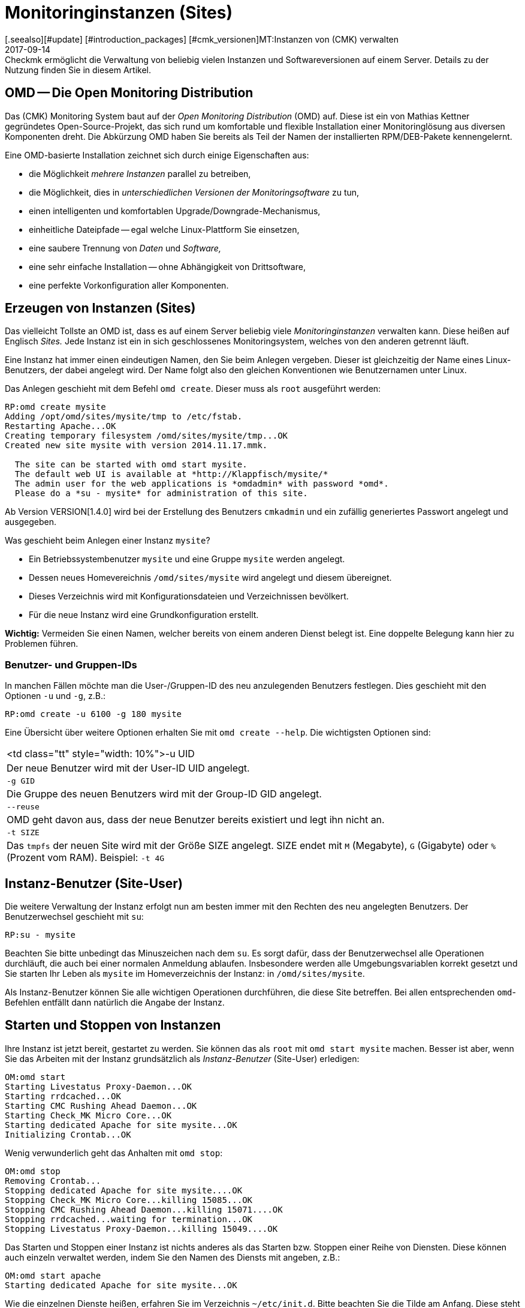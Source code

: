 = Monitoringinstanzen (Sites)
:revdate: 2017-09-14
[.seealso][#update] [#introduction_packages] [#cmk_versionen]MT:Instanzen von (CMK) verwalten
MD:Checkmk ermöglicht die Verwaltung von beliebig vielen Instanzen und Softwareversionen auf einem Server. Details zu der Nutzung finden Sie in diesem Artikel.

== OMD -- Die Open Monitoring Distribution

Das (CMK) Monitoring System baut auf der _Open Monitoring Distribution_
(OMD) auf. Diese ist ein von Mathias Kettner gegründetes Open-Source-Projekt,
das sich rund um komfortable und flexible Installation einer Monitoringlösung
aus diversen Komponenten dreht. Die Abkürzung OMD haben Sie bereits
als Teil der Namen der installierten RPM/DEB-Pakete kennengelernt.

Eine OMD-basierte Installation zeichnet sich durch einige Eigenschaften aus:

* die Möglichkeit _mehrere Instanzen_ parallel zu betreiben,
* die Möglichkeit, dies in _unterschiedlichen Versionen der Monitoringsoftware_ zu tun,
* einen intelligenten und komfortablen Upgrade/Downgrade-Mechanismus,
* einheitliche Dateipfade -- egal welche Linux-Plattform Sie einsetzen,
* eine saubere Trennung von _Daten_ und _Software,_
* eine sehr einfache Installation -- ohne Abhängigkeit von Drittsoftware,
* eine perfekte Vorkonfiguration aller Komponenten.


== Erzeugen von Instanzen (Sites)

Das vielleicht Tollste an OMD ist, dass es auf einem Server beliebig viele
_Monitoringinstanzen_ verwalten kann. Diese heißen auf Englisch _Sites._
Jede Instanz ist ein in sich geschlossenes Monitoringsystem, welches von den
anderen getrennt läuft.

Eine Instanz hat immer einen eindeutigen Namen, den Sie beim Anlegen vergeben.
Dieser ist gleichzeitig der Name eines Linux-Benutzers, der dabei angelegt
wird. Der Name folgt also den gleichen Konventionen wie Benutzernamen unter
Linux.

Das Anlegen geschieht mit dem Befehl `omd create`. Dieser muss als `root`
ausgeführt werden:

[source,bash]
----
RP:omd create mysite
Adding /opt/omd/sites/mysite/tmp to /etc/fstab.
Restarting Apache...OK
Creating temporary filesystem /omd/sites/mysite/tmp...OK
Created new site mysite with version 2014.11.17.mmk.

  The site can be started with omd start mysite.
  The default web UI is available at *http://Klappfisch/mysite/*
  The admin user for the web applications is *omdadmin* with password *omd*.
  Please do a *su - mysite* for administration of this site.
----

Ab Version VERSION[1.4.0] wird bei der Erstellung des Benutzers `cmkadmin`
und ein zufällig generiertes Passwort angelegt und ausgegeben.

Was geschieht beim Anlegen einer Instanz `mysite`?

* Ein Betriebssystembenutzer `mysite` und eine Gruppe `mysite` werden angelegt.
* Dessen neues Homevereichnis `/omd/sites/mysite` wird angelegt und diesem übereignet.
* Dieses Verzeichnis wird mit Konfigurationsdateien und Verzeichnissen bevölkert.
* Für die neue Instanz wird eine Grundkonfiguration erstellt.

*Wichtig:* Vermeiden Sie einen Namen, welcher bereits von einem anderen Dienst
belegt ist. Eine doppelte Belegung kann hier zu Problemen führen.

=== Benutzer- und Gruppen-IDs

In manchen Fällen möchte man die User-/Gruppen-ID des neu anzulegenden Benutzers festlegen.
Dies geschieht mit den Optionen `-u` und `-g`, z.B.:

[source,bash]
----
RP:omd create -u 6100 -g 180 mysite
----

Eine Übersicht über weitere Optionen erhalten Sie mit `omd create --help`. Die wichtigsten
Optionen sind:

[cols=, ]
|===


<td class="tt"  style="width: 10%">-u UID
|Der neue Benutzer wird mit der User-ID UID angelegt.


|`-g GID`
|Die Gruppe des neuen Benutzers wird mit der Group-ID GID angelegt.


|`--reuse`
|OMD geht davon aus, dass der neue Benutzer bereits existiert und legt ihn nicht an.


|`-t SIZE`
|Das `tmpfs` der neuen Site wird mit der Größe SIZE angelegt. SIZE endet mit
`M` (Megabyte), `G` (Gigabyte) oder `%` (Prozent vom RAM).
Beispiel: `-t 4G`

|===


== Instanz-Benutzer (Site-User)

Die weitere Verwaltung der Instanz erfolgt nun am besten immer mit den
Rechten des neu angelegten Benutzers. Der Benutzerwechsel geschieht
mit `su`:

[source,bash]
----
RP:su - mysite
----

Beachten Sie bitte unbedingt das Minuszeichen nach dem `su`. Es
sorgt dafür, dass der Benutzerwechsel alle Operationen durchläuft,
die auch bei einer normalen Anmeldung ablaufen. Insbesondere werden
alle Umgebungsvariablen korrekt gesetzt und Sie starten Ihr Leben als
`mysite` im Homeverzeichnis der Instanz: in `/omd/sites/mysite`.

Als Instanz-Benutzer können Sie alle wichtigen Operationen durchführen, die
diese Site betreffen. Bei allen entsprechenden `omd`-Befehlen entfällt
dann natürlich die Angabe der Instanz.


== Starten und Stoppen von Instanzen

Ihre Instanz ist jetzt bereit, gestartet zu werden. Sie können das als
`root` mit `omd start mysite` machen.  Besser ist aber, wenn
Sie das Arbeiten mit der Instanz grundsätzlich als _Instanz-Benutzer_
(Site-User) erledigen:

[source,bash]
----
OM:omd start
Starting Livestatus Proxy-Daemon...OK
Starting rrdcached...OK
Starting CMC Rushing Ahead Daemon...OK
Starting Check_MK Micro Core...OK
Starting dedicated Apache for site mysite...OK
Initializing Crontab...OK
----

Wenig verwunderlich geht das Anhalten mit `omd stop`:

[source,bash]
----
OM:omd stop
Removing Crontab...
Stopping dedicated Apache for site mysite....OK
Stopping Check_MK Micro Core...killing 15085...OK
Stopping CMC Rushing Ahead Daemon...killing 15071....OK
Stopping rrdcached...waiting for termination...OK
Stopping Livestatus Proxy-Daemon...killing 15049....OK
----

Das Starten und Stoppen einer Instanz ist nichts anderes als das Starten bzw. Stoppen
einer Reihe von Diensten. Diese können auch einzeln verwaltet werden, indem Sie den
Namen des Diensts mit angeben, z.B.:

[source,bash]
----
OM:omd start apache
Starting dedicated Apache for site mysite...OK
----

Wie die einzelnen Dienste heißen, erfahren Sie im Verzeichnis `~/etc/init.d`.
Bitte beachten Sie die Tilde am Anfang. Diese steht für das Homeverzeichnis des
Instanz-Benutzers (das Site-Verzeichnis). Das ist nicht das Gleiche wie `/etc/init.d`!

Neben `start` und `stop` gibt es noch die Befehle
`restart`, `reload` und `status`.  Das Neuladen von
Apache ist z.B. immer nach einer manuellen Änderung der Apache-Konfiguration
notwendig. Bitte beachten Sie, dass hier nicht der globale Apache-Prozess
des Linux-Servers gemeint ist, sondern ein eigener dedizierter Apache-Prozess
in der Site selbst:

[source,bash]
----
OM:omd reload apache
Reloading dedicated Apache for site mysite....OK
----

Um nach den ganzen Starts und Stops einen Überblick vom Zustand der Site
zu erhalten, verwenden Sie einfach `omd status`:

[source,bash]
----
OM:omd status
liveproxyd:     <b class=red>stopped*
rrdcached:      <b class=green>running*
cmcrushd:       <b class=green>running*
cmc:            <b class=red>stopped*
apache:         <b class=green>running*
crontab:        <b class=green>running*
-----------------------
Overall state:  <b class=yellow>partially running*
----


== Löschen von Instanzen

Das Löschen einer Instanz geht ebenso einfach wie das Erzeugen -- mit dem Befehl `omd rm`. Dabei
wird die Instanz vorher automatisch gestoppt.

[source,bash]
----
RP:omd rm mysite
omd rm mysite
omd rm mysite
PLEASE NOTE: This action removes all configuration files
             and variable data of the site.

In detail the following steps will be done:
- Stop all processes of the site
- Unmount tmpfs of the site
- Remove tmpfs of the site from fstab
- Remove the system user <SITENAME>
- Remove the system group <SITENAME>
- Remove the site home directory
- Restart the system wide apache daemon
 (yes/NO): *yes*
----

Man muss wohl nicht extra dazusagen, dass hierbei *alle Daten der Instanz gelöscht* werden!

Wenn Sie kein Freund von Sicherheitsabfragen sind oder das Löschen in einem
Skriptkontext machen wollen, können Sie mit der Option `-f` das Löschen
erzwingen. Achtung: `-f` muss hier _vor_ dem `rm` stehen:

[source,bash]
----
RP:omd -f rm mysite
----

[#omdconfig]
== Konfiguration der Komponenten

Wie bereits erwähnt ist OMD ein System, das mehrere Softwarekomponenten zu einem
Monitoringsystem integriert. Dabei sind manche Komponenten optional und für manche
gibt es Alternativen oder verschiedene Betriebseinstellungen. Dies alles kann
komfortabel mit `omd config` konfiguriert werden. Dabei gibt es einen
Modus für Scripting und einen interaktiven Modus. Letzterer wird als Site-User
einfach wie folgt aufgerufen:

[source,bash]
----
OM:omd config
----

image::bilder/omd-config.png[align=center,width=300]

Sobald Sie eine Einstellung ändern, wird Sie OMD darauf hinweisen, dass dazu
Ihre Site angehalten sein muss (falls das nicht der Fall ist) und sie bei
Bedarf anhalten:

image::bilder/omd-config-cannotchange.png[align=center,width=300]

Bitte vergessen Sie nicht, nach getaner Arbeit die Site wieder zu starten.
`omd config` wird das auf jeden Fall nicht für Sie tun.

[#scripts]
=== Skript-Schnittstelle

Wer den interaktiven Modus nicht liebt oder mit Skripten arbeiten will,
kann die einzelnen Variablen auch per Befehl setzen. Dafür gibt es
den Befehl `omd config set`. Folgendes Beispiel setzte die Variable
`CORE` auf `cmc`:

[source,bash]
----
OM:omd config set CORE cmc
----

Wie immer können Sie das auch als `root` aufrufen, wenn Sie den
Namen der Site als Argument mit angeben:

[source,bash]
----
RP:omd config mysite set CORE cmc
----

Die aktuelle Belegung aller Variablen bekommen Sie mit `omd config show`:

[source,bash]
----
OM:omd config show
APACHE_MODE: own
APACHE_TCP_ADDR: 127.0.0.1
APACHE_TCP_PORT: 5000
AUTOSTART: off
CMCRUSHD: on
CORE: cmc
[...]
----

=== Häufig benötigte Einstellungen

In `omd config` gibt es zahlreiche Einstellungen. Die Wichtigsten sind:

[cols=18,10, options="header"]
|===


|Variable
|Standard
|Bedeutung


|`CORE`
|`cmc`
|Auswahl des Monitoringkerns. Neben dem
(CMK) Micro Core (cmc) wird auch noch der klassische Nagios-Kern angeboten. In
früheren Version war dieser per Default eingestellt.


|`MKEVENTD`
|`on`
|Aktiviert die (CMK) Event Console,
mit der Sie Syslog-Meldungen, SNMP-Traps und andere Events verarbeiten können.


|`MKNOTIFYD`
|`on`
|(EE): Aktiviert den Notification-Spooler. Dieser dient zum einen zur Weiterleitung
von dezentral erzeugten Alarmen an ein zentrales System. Hier wird dann auf der
zentralen und auf der dezentralen Seite jeweils der mknotifyd benötigt. Zum anderen
kann damit ein asynchrones Zustellen von Benachrichtungen erreicht werden.


|`AUTOSTART`
|`on`
|Stellen Sie dies auf `off`, wenn Sie verhindern
möchten, dass diese Instanz beim Hochfahren des Rechners automatisch gestartet wird. Das ist vor allem
bei Testinstallationen, die normalerweise nicht laufen sollen, interessant.


|`LIVESTATUS_TCP`
|`off`
|Hiermit erlauben Sie Zugriff auf die Statusdaten dieser Site von
außen. Damit kann ein verteiltes Monitoring aufgebaut werden. Auf
der zentralen Instanz kann dann der Status
dieser Instanz eingebunden werden. Bitte
aktivieren Sie dies nur in einem abgesicherten Netzwerk.

|===


[#cpmv]
== Kopieren und Umbenennen von Instanzen

Manchmal ist es zu Testzwecken oder für die Vorbereitung eines Updates
nützlich, wenn man eine Kopie einer Instanz erzeugt. Natürlich
könnte man jetzt einfach das Verzeichnis `/omd/sites/alt` nach
`/omd/sites/neu` kopieren. Das würde aber so nicht funktionieren,
denn:

* In vielen Konfigurationsdateien ist der Name der Site enthalten.
* Auch tauchen an etlichen Stellen absolute Pfade auf, die mit `/omd/sites/alt` beginnen.
* Nicht zuletzt muss es einen Benutzer samt zugehöriger Gruppe mit dem Namen der Site geben, dem alles gehört.

Um das Kopieren einer Instanz zu vereinfachen, gibt es daher den Befehl
`omd cp`, welcher all das berücksichtigt. Die Verwendung ist denkbar
einfach. Geben Sie als Argumente einfach den Namen der bestehenden Site
und dann den Namen der neuen an, z.B.:

[source,bash]
----
RP:omd cp alt neu
----

Das Kopieren geht nur, wenn

* die Site gestoppt ist und
* keine Prozesse mehr laufen, die dem Instanz-Benutzer gehören.

Beides stellt sicher, dass die Instanz zum Zeitpunkt des Kopierens in einem
konsistenten Zustand ist und sich auch während des Vorgangs nicht ändert.

=== Datenmengen einschränken

Wenn Sie eine größere Zahl von Hosts überwachen, können die Datenmengen,
die kopiert werden müssen, schon ganz erheblich sein. Der Großteil wird dabei
durch die Performancedaten verursacht, die in RRD-Dateien gespeichert sind.
Aber auch die Logdateien mit historischen Ereignissen können größere Datenmengen
erzeugen. Wenn Sie die Historie nicht benötigen (z.B. weil Sie einfach etwas
testen möchten), können Sie diese beim Kopieren auslassen. Dazu dienen
folgende Optionen, die Sie bei `omd cp` angeben können:

[cols=, ]
|===


|`--no-rrds`
|Lässt beim Kopieren die Performancedaten (RRDs) wegl


|`--no-logs`
|Lässt alle Logfiles und übrige historische Daten weg.


|`-N`
|Dies ist eine Abkürzung für `--no-rrds --nologs`.

|===

Die Position der Optionen ist dabei wichtig:

[source,bash]
----
RP:omd cp --no-rrds alt neu
----


[#mv]
=== Instanzen umbenennen

Das Umbenennen einer Instanz geht mit dem Befehl `omd mv`. Dies geschieht analog
zum Kopieren und hat die gleichen Vorbedingungen. Die Optionen zum Beschränken der
Datenmengen existieren hier nicht, weil die Dateien ja einfach nur in ein
anderes Verzeichnis verschoben und nicht dupliziert werden. Beispiel:

[source,bash]
----
RP:omd mv alt neu
----

=== Weitere Optionen von `cp` und `mv`

Bei beiden Operationen werden genauso wie bei `create` neue Linux-Benutzer
angelegt. Deswegen gibt es hier auch einige der Optionen von `omd create`:

[cols=, ]
|===


<td class="tt"  style="width: 10%">-u UID
|Der neue Benutzer wird mit der User-ID UID angelegt.


|`-g GID`
|Die Gruppe des neuen Benutzers wird mit der Group-ID GID angelegt.


|`--reuse`
|OMD geht davon aus, dass der neue Benutzer bereits existiert und legt ihn nicht an.


|`-t SIZE`
|Das `tmpfs` der neuen Site wird mit der Größe SIZE angelegt. SIZE endet mit `M` (Megabyte), `G` (Gigabyte) oder `%` (Prozent vom RAM). Beispiel: `-t 4G`

|===


[#diff]
== Änderungen anzeigen mit `omd diff`

Beim Erzeugen einer neuen (CMK)-Instanz bevölkert der Befehl `omd
create` das Verzeichnis `etc` mit vielen vordefinierten
Konfigurationsdateien. Auch unter `var` und `local` werden
etliche Verzeichnisse angelegt.

Nun ist es wahrscheinlich so, dass Sie im Laufe der Zeit einige der Dateien
anpassen werden. Wenn Sie nach einiger Zeit feststellen möchten, welche
Dateien nicht mehr dem Auslieferungszustand entsprechen, können Sie das
mit dem Befehl `omd diff` herausfinden. Nützlich ist dies unter
anderem vor einem [update|Update von (CMK)], da hier Ihre Änderungen
möglicherweise mit Änderungen der Defaultdateien im Konflikt stehen.

Bei einem Aufruf ohne weitere Argumente sehen Sie alle geänderten
Dateien:

[source,bash]
----
OM:omd diff
 <b class=green>** Deleted var/log/nagios.log
 <b class=green>** Changed content var/check_mk/wato/auth/auth.php
 <b class=green>** Changed content etc/htpasswd
 <b class=yellow>!* Changed permissions etc/htpasswd
 <b class=green>** Changed content etc/diskspace.conf
 <b class=green>** Changed content etc/auth.secret
 <b class=green>** Changed content etc/apache/apache.conf
----

Sie können beim Aufruf auch ein Verzeichnis angeben:

[source,bash]
----
OM:omd diff etc/apache
 <b class=green>** Changed content etc/apache/apache.conf
----

Wenn Sie die Änderungen in der Datei im Detail sehen möchten, geben
Sie einfach den kompletten Namen der Datei an:

[source,bash]
----
OM:omd diff etc/apache/apache.conf
<b class=red>--- /dev/fd/63  2017-01-24 09:14:46.248968199 +0100*
<b class=green>+++ /omd/sites/mysite/etc/apache/apache.conf    2017-01-24 09:12:37.705355164 +0100*
@@ -66,8 +66,8 @@
 StartServers         1
 MinSpareServers      1
 MaxSpareServers      5
<b class=red>-ServerLimit          128*
<b class=red>-MaxClients           128*
<b class=green>+ServerLimit          64*
<b class=green>+MaxClients           64*
 MaxRequestsPerChild  4000

 ###############################################################################
----

[#backup]
== Instanzen sichern und wiederherstellen

=== Instanzen sichern mit `omd backup`

Die Instanzverwaltung von (CMK) hat einen eingebauten Mechanismus zum
Sichern und Wieder&shy;herstellen von (CMK)-Instanzen. Die Grundlage davon
sind die Befehle `omd backup` und `omd restore`, welche
alle Daten einer Instanz in ein tar-Archiv einpacken bzw. wieder
auspacken.

Ab Version VERSION[1.4.0] verfügt (CMK) zusätzlich über das
WATO-Modul [.guihints]#Backup}},# welches Backup und Restore ohne Kommandozeile
möglicht macht und auch das Einrichten von regelmäßigen Backupjobs erlaubt.

Das Sichern einer Instanz mit `omd backup` erfordet keine `root`-Rechte.
Sie können es als Instanz-Benutzer ausführen. Geben Sie einfach als Argument den
Namen einer zu erzeugenden Backupdatei an:

[source,bash]
----
OM:omd backup /tmp/mysite.tar.gz
----

Bitte beachten Sie dabei:

* Der erzeugte Dateityp ist ein gzip-komprimiertes tar-Archiv. Verwenden Sie daher `.tar.gz` oder `.tgz` als Dateiendung.
* Legen Sie die Sicherung *nicht* in das Instanzverzeichnis. Denn dieses wird ja komplett gesichert. So würde jedes weitere Backup alle bisherigen als Kopie enthalten!

Wenn das Zielverzeichnis der Sicherung nicht als Instanz-Benutzer schreibbar
ist, können Sie die Sicherung auch als `root`-Benutzer durchführen.
Dazu benötigen Sie wie immer als zusätzliches Argument den Namen der
zu sichernden Instanz:

[source,bash]
----
RP:omd backup mysite /var/backups/mysite.tar.gz
----

Die Sicherung enthält alle Daten der Instanz -- außer den flüchtigen Daten
unterhalb von `tmp/`.  Sie können mit dem Befehl `tar tzf`
einfach einen Blick in die Datei werfen:

[source,bash]
----
OM:tar tvzf /tmp/mysite.tar.gz  | less
lrwxrwxrwx mysite/mysite     0 2017-01-24 09:02 mysite/version -> ../../versions/2017.01.16.cee
drwxr-xr-x mysite/mysite     0 2017-01-24 09:12 mysite/
drwxr-xr-x mysite/mysite     0 2017-01-24 09:02 mysite/local/
drwxr-xr-x mysite/mysite     0 2017-01-24 09:02 mysite/local/share/
drwxr-xr-x mysite/mysite     0 2017-01-24 09:02 mysite/local/share/nagvis/
drwxr-xr-x mysite/mysite     0 2017-01-24 09:02 mysite/local/share/nagvis/htdocs/
drwxr-xr-x mysite/mysite     0 2017-01-24 09:02 mysite/local/share/nagvis/htdocs/userfiles/
drwxr-xr-x mysite/mysite     0 2017-01-24 09:02 mysite/local/share/nagvis/htdocs/userfiles/styles/
drwxr-xr-x mysite/mysite     0 2017-01-24 09:02 mysite/local/share/nagvis/htdocs/userfiles/scripts/
drwxr-xr-x mysite/mysite     0 2017-01-24 09:02 mysite/local/share/nagvis/htdocs/userfiles/templates/
drwxr-xr-x mysite/mysite     0 2017-01-24 09:02 mysite/local/share/nagvis/htdocs/userfiles/gadgets/
----


=== Backup ohne Historie

Der Löwenanteil der Daten einer Instanzsicherung sind die in den RRDs
aufgezeichneten [graphing|Messdaten]. Auch die Monitoringhistorie kann
sehr groß werden. Wenn Sie beides nicht zwingend benötigen, können Sie
mit folgenden Optionen auf historische Daten
verzichten und so die Sicherung deutlich kleiner und schneller machen.
Die Optionen müssen jeweils hinter das Wort `backup` gestellt werden:

[cols=, ]
|===


|`--no-rrds`
|Verzichtet auf die Sicherung der RRD-Datenbanken (Messdaten).


|`--no-logs`
|Verzichtet auf die in den Logdateien gespeicherte Monitoringhistorie.


|`-N`
|Ist eine Abkürzung für `--no-rrds` `--no-logs`.

|===

Beispiel:

[source,bash]
----
OM:omd backup -N /tmp/mysite.tar.gz
----



=== Backup bei laufender Instanz

Die Sicherung ist nicht darauf angewiesen, dass die Instanz gestoppt ist
und kann auch bei einem laufenden System durchgeführt werden. Um einen
konsistenten Stand der für das Aufzeichnen der [graphing|Messdaten]
verwendeten [graphing#rrds|RRDs] zu gewährleisten, versetzt der Befehl `omd
backup` den Round-Robin-Cache automatisch in einen Modus, bei dem
laufende Updates nur noch in das Journal und nicht mehr in die RRDs geschrieben
werden. Die Journaldateien werden zu allerletzt gesichert. Damit wird erreicht,
dass möglichst viele der Messdaten, die während der Sicherung angefallen
sind, noch mitgesichert werden.


=== Restore

Das Zurückspielen einer Sicherung ist ebenso einfach wie das Sichern selbst.
Der Befehl `omd restore` stellt eine Instanz aus einer Sicherung
wieder her. Dies ist sogar als Instanz-Benutzer möglich. Die Instanz muss
dabei gestoppt sein. Die Instanz wird dabei nicht neu angelegt (was
`root`-Rechte erfordern würde), sondern komplett geleert und
neu befüllt:

[source,bash]
----
OM:omd stop
OM:omd restore /tmp/mysite.tar.gz
----

Nach dem Restore muss die Instanz noch gestartet werden:

[source,bash]
----
OM:omd start
----

Auch als `root`-Benutzer ist ein Wiederherstellen möglich. Falls noch
eine Instanz mit dem gleichen Namen exisitert, müssen Sie diese allerdings
vorher entfernen. Das können Sie entweder mit einem `omd rm` erledigen
oder einfach die Option `--reuse` mit angeben. Ein `--kill` sorgt
zusätzlich dafür, dass die noch bestehende Instanz vorher gestopp wird.
Den Namen der Instanz brauchen Sie beim `restore` nicht anzugeben,
da dieser in der Sicherung enthalten ist:

[source,bash]
----
RP:omd restore --reuse --kill /var/backup/mysite.tar.gz
RP:omd start mysite
----

Bei Verwendung als `root` können Sie Instanzen auch mit einem anderen
Namen als dem in der Sicherung wiederherstellen. Geben Sie dazu den gewünschten
Namen als Argument hinter dem Wort `restore` an:

[source,bash]
----
RP:omd restore mysite2 /var/backup/mysite.tar.gz
Restoring site mysite2 from /tmp/mysite.tar.gz...
 <b class=green>** Converted      ./.modulebuildrc
 <b class=green>** Converted      ./.profile
 <b class=green>** Converted      .pip/pip.conf
 <b class=green>** Converted      etc/logrotate.conf
----

Die lange Liste der Konvertierungen, die hier stattfinden, hat den gleichen
Grund wie bei dem weiter oben beschriebenen [omd_basics#mv|Umbenennen] von Instanzen:
Der Name der Instanz kommt in etlichen Konfigurationsdateien vor und wird hier
automatisch durch den neuen Namen ersetzt.


[#sshmigration]
=== Livemigration von Instanzen mit Backup & Restore

Die Befehle `omd backup` und `omd restore` können -- in guter alter
Unix-Tradition -- anstelle von Dateien auch über die Standard-Ein-/Ausgabe arbeiten.
Geben Sie hierzu anstelle eines Pfads für die tar-Datei einfach einen Bindestrich
an (`-`).

Auf diese Art können Sie eine Pipe aufbauen und die Daten ohne Zwischendatei
direkt auf einen anderen Rechner „streamen“. Je größer die Sicherung ist, desto
nützlicher ist das, denn so wird kein temporärer Platz im Dateisystem des
gesicherten Servers benötigt.

Folgender Befehl sichert eine Instanz per SSH auf einen anderen Rechner:

[source,bash]
----
RP:omd backup mysite - | ssh user@otherserver "cat > /var/backup/mysite.tar.gz"
----

Wenn Sie den SSH-Zugriff umdrehen, sich also lieber vom Sicherungsserver auf
die (CMK)-Instanz verbinden möchten, so geht auch das, wie folgendes Beispiel zeigt.
Dazu muss zuvor ein SSH-Login als Instanz-Benutzer erlaubt werden:

[source,bash]
----
root@otherserver# *ssh mysite@checkmkserver "omd backup -" > /var/backup/mysite.tar.gz*
----

Wenn Sie das geschickt mit einem `omd restore` kombinieren, das die Daten von der
Standardeingabe liest, können Sie eine komplette Instanz im laufenden Betrieb von
einem Server auf einen anderen kopieren -- und das ohne irgendeinen zusätzlichen Platz
für eine Sicherungsdatei:

[source,bash]
----
root@otherserver# *ssh mysite@checkmkserver "omd backup -" | omd restore - *
----

Und jetzt nochmal das Ganze mit umgedrehtem SSH-Zugriff -- diesmal wieder vom Quellsystem
auf das Zielsystem:

[source,bash]
----
RP:omd backup mysite - | ssh root@otherserver "omd restore -"
----
